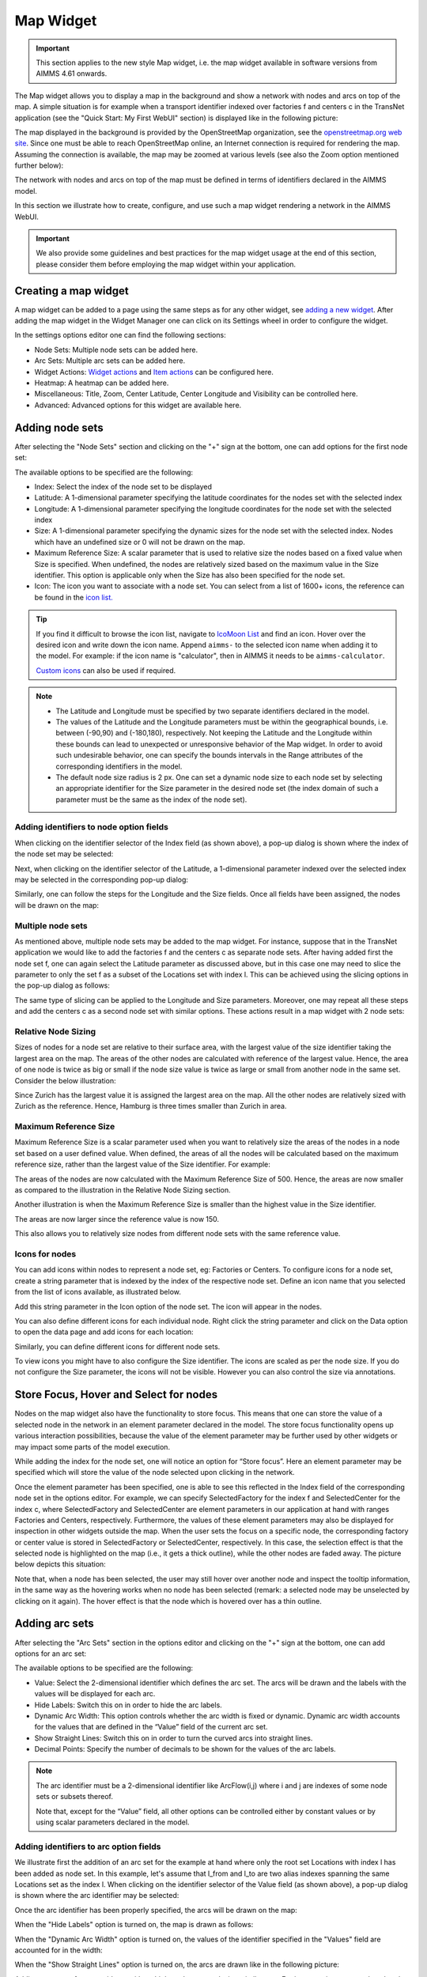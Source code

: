 Map Widget
==========

.. important:: This section applies to the new style Map widget, i.e. the map widget available in software versions from AIMMS 4.61 onwards.  

The Map widget allows you to display a map in the background and show a network with nodes and arcs on top of the map.
A simple situation is for example when a transport identifier indexed over factories f and centers c in the TransNet application 
(see the "Quick Start: My First WebUI" section) is displayed like in the following picture:

.. image:: images/MapV2-1simpleEx.png
    :align: center

The map displayed in the background is provided by the OpenStreetMap organization, see the `openstreetmap.org web site <https://www.openstreetmap.org>`_. 
Since one must be able to reach OpenStreetMap online, an Internet connection is required for rendering the map. Assuming the connection is available, 
the map may be zoomed at various levels (see also the Zoom option mentioned further below):

.. image:: images/MapV2-ZoomLevels.png
    :align: center

The network with nodes and arcs on top of the map must be defined in terms of identifiers declared in the AIMMS model.

In this section we illustrate how to create, configure, and use such a map widget rendering a network in the AIMMS WebUI. 

.. important:: We also provide some guidelines and best practices for the map widget usage at the end of this section, please consider them before employing the map widget within your application.

Creating a map widget
-----------------------
	
A map widget can be added to a page using the same steps as for any other widget, see `adding a new widget <widget-manager.html>`_. 
After adding the map widget in the Widget Manager one can click on its Settings wheel in order to configure the widget.

.. image:: images/MapV2-StartLayout.png
    :align: center

In the settings options editor one can find the following sections:

*	Node Sets: Multiple node sets can be added here.
*	Arc Sets: Multiple arc sets can be added here.
*	Widget Actions: `Widget actions <widget-options.html#widget-actions>`_ and `Item actions <widget-options.html#item-actions>`_ can be configured here.
*	Heatmap: A heatmap can be added here. 
*	Miscellaneous: Title, Zoom, Center Latitude, Center Longitude and Visibility can be controlled here.
*	Advanced: Advanced options for this widget are available here.

.. image:: images/MapV2-StartAllOptions.png
    :align: center

Adding node sets
-------------------

After selecting the "Node Sets" section and clicking on the "+" sign at the bottom, one can add options for the first node set:

.. image:: images/MapV2-Nodes0-Options.png
    :align: center

The available options to be specified are the following:
	
*	Index: Select the index of the node set to be displayed
*	Latitude: A 1-dimensional parameter specifying the latitude coordinates for the nodes set with the selected index
*	Longitude: A 1-dimensional parameter specifying the longitude coordinates for the node set with the selected index
*	Size: A 1-dimensional parameter specifying the dynamic sizes for the node set with the selected index. Nodes which have an undefined size or 0 will not be drawn on the map.
*	Maximum Reference Size: A scalar parameter that is used to relative size the nodes based on a fixed value when Size is specified. When undefined, the nodes are relatively sized based on the maximum value in the Size identifier. This option is applicable only when the Size has also been specified for the node set.
*	Icon: The icon you want to associate with a node set. You can select from a list of 1600+ icons, the reference can be found in the `icon list. <../_static/aimms-icons/icons-reference.html>`_

.. tip:: 
    If you find it difficult to browse the icon list, navigate to `IcoMoon List <https://icomoon.io/#preview-ultimate>`_ and find an icon. Hover over the desired icon and write down the icon name. Append ``aimms-`` to the selected icon name when adding it to the model. For example: if the icon name is "calculator", then in AIMMS it needs to be ``aimms-calculator``.

    `Custom icons <folder.html#custom-icon-sets>`_ can also be used if required.

.. note::

    * The Latitude and Longitude must be specified by two separate identifiers declared in the model.
	
    * The values of the Latitude and the Longitude parameters must be within the geographical bounds, i.e. between (-90,90) and (-180,180), respectively. Not keeping the Latitude and the Longitude within these bounds can lead to unexpected or unresponsive behavior of the Map widget. In order to avoid such undesirable behavior, one can specify the bounds intervals in the Range attributes of the corresponding identifiers in the model.	
	
    * The default node size radius is 2 px. One can set a dynamic node size to each node set by selecting an appropriate identifier for the Size parameter in the desired node set (the index domain of such a parameter must be the same as the index of the node set).

Adding identifiers to node option fields
^^^^^^^^^^^^^^^^^^^^^^^^^^^^^^^^^^^^^^^^^^^

When clicking on the identifier selector of the Index field (as shown above), a pop-up dialog is shown where the index of the node set may be selected:

.. image:: images/MapV2-Nodes0-Index.png
    :align: center

Next, when clicking on the identifier selector of the Latitude, a 1-dimensional parameter indexed over the selected index may be selected in the corresponding pop-up dialog:

.. image:: images/MapV2-Nodes0-Latitude.png
    :align: center

Similarly, one can follow the steps for the Longitude and the Size fields. Once all fields have been assigned, the nodes will be drawn on the map:

.. image:: images/MapV2-Nodes0-Layout.png
    :align: center

Multiple node sets
^^^^^^^^^^^^^^^^^^^^^^^^^^^^^^^^

As mentioned above, multiple node sets may be added to the map widget. For instance, suppose that in the TransNet application we would like to add the factories f and the centers c
as separate node sets. After having added first the node set f, one can again select the Latitude parameter as discussed above, but in this case one may need to slice the parameter
to only the set f as a subset of the Locations set with index l. This can be achieved using the slicing options in the pop-up dialog as follows:

.. image:: images/MapV2-NodesF-Latitude.png
    :align: center

The same type of slicing can be applied to the Longitude and Size parameters. Moreover, one may repeat all these steps and add the centers c as a second node set with similar options.
These actions result in a map widget with 2 node sets:

.. image:: images/MapV2-NodesFC.png
    :align: center

Relative Node Sizing
^^^^^^^^^^^^^^^^^^^^

Sizes of nodes for a node set are relative to their surface area, with the largest value of the size identifier taking the largest area on the map. The areas of the other nodes are calculated with reference of the largest value. Hence, the area of one node is twice as big or small if the node size value is twice as large or small from another node in the same set. Consider the below illustration:

.. image:: images/MapV3_RelativeSizing.png
    :align: center

Since Zurich has the largest value it is assigned the largest area on the map. All the other nodes are relatively sized with Zurich as the reference. Hence, Hamburg is three times smaller than Zurich in area.

Maximum Reference Size
^^^^^^^^^^^^^^^^^^^^^^^

Maximum Reference Size is a scalar parameter used when you want to relatively size the areas of the nodes in a node set based on a user defined value. When defined, the areas of all the nodes will be calculated based on the maximum reference size, rather than the largest value of the Size identifier. For example:

.. image:: images/MapV3_MaxReferenceSize_500.png
    :align: center

The areas of the nodes are now calculated with the Maximum Reference Size of 500. Hence, the areas are now smaller as compared to the illustration in the Relative Node Sizing section.

Another illustration is when the Maximum Reference Size is smaller than the highest value in the Size identifier. 

.. image:: images/MapV3_MaxReferenceSize_150.png
    :align: center

The areas are now larger since the reference value is now 150.

This also allows you to relatively size nodes from different node sets with the same reference value.

.. image:: images/MapV3_MaxReferenceSize_nodesets.png
    :align: center


Icons for nodes
^^^^^^^^^^^^^^^

You can add icons within nodes to represent a node set, eg: Factories or Centers. To configure icons for a node set, create a string parameter that is indexed by the index of the respective node set. Define an icon name that you selected from the list of icons available, as illustrated below.   

.. image:: images/MapV3_FactoryIcon.png
    :align: center

Add this string parameter in the Icon option of the node set. The icon will appear in the nodes. 

.. image:: images/MapV3_FactoryIconinNodes.png
    :align: center

You can also define different icons for each individual node. Right click the string parameter and click on the Data option to open the data page and add icons for each location:

.. image:: images/MapV3_DifferentFactoryIcon.png
    :align: center

Similarly, you can define different icons for different node sets.

.. image:: images/MapV3_MultipleNodeSetIcons.png
    :align: center

To view icons you might have to also configure the Size identifier. The icons are scaled as per the node size. If you do not configure the Size parameter, the icons will not be visible. However you can also control the size via annotations. 

Store Focus, Hover and Select for nodes
-----------------------------------------

Nodes on the map widget also have the functionality to store focus. This means that one can store the value of a selected node in the network in an element parameter declared in the model.
The store focus functionality opens up various interaction possibilities, because the value of the element parameter may be further used by other widgets or may impact
some parts of the model execution.

While adding the index for the node set, one will notice an option for “Store focus”. 
Here an element parameter may be specified which will store the value of the node selected upon clicking in the network.

.. image:: images/MapV2-StoreFocus-Select.png
    :align: center

Once the element parameter has been specified, one is able to see this reflected in the Index field of the corresponding node set in the options editor. 
For example, we can specify SelectedFactory for the index f and SelectedCenter for the index c, where SelectedFactory and SelectedCenter are element parameters 
in our application at hand with ranges Factories and Centers, respectively.
Furthermore, the values of these element parameters may also be displayed for inspection in other widgets outside the map.
When the user sets the focus on a specific node, the corresponding factory or center value is stored in SelectedFactory or SelectedCenter, respectively. 
In this case, the selection effect is that the selected node is highlighted on the map (i.e., it gets a thick outline), while the other nodes are faded away. 
The picture below depicts this situation:

.. image:: images/MapV2-StoreFocus-View.png
    :align: center

Note that, when a node has been selected, the user may still hover over another node and inspect the tooltip information, in the same way as the hovering works when no node has been selected 
(remark: a selected node may be unselected by clicking on it again). The hover effect is that the node which is hovered over has a thin outline.
	
Adding arc sets
-----------------
 
After selecting the "Arc Sets" section in the options editor and clicking on the "+" sign at the bottom, one can add options for an arc set:

.. image:: images/MapV2-Arcs0-Options.png
    :align: center

The available options to be specified are the following:

*	Value: Select the 2-dimensional identifier which defines the arc set. The arcs will be drawn and the labels with the values will be displayed for each arc.
*	Hide Labels: Switch this on in order to hide the arc labels.
*	Dynamic Arc Width: This option controls whether the arc width is fixed or dynamic. Dynamic arc width accounts for the values that are defined in the “Value” field of the current arc set.
*	Show Straight Lines: Switch this on in order to turn the curved arcs into straight lines.
*   Decimal Points: Specify the number of decimals to be shown for the values of the arc labels.

.. note::
    The arc identifier must be a 2-dimensional identifier like ArcFlow(i,j) where i and j are indexes of some node sets or subsets thereof.
	
    Note that, except for the “Value” field, all other options can be controlled either by constant values or by using scalar parameters declared in the model.

Adding identifiers to arc option fields
^^^^^^^^^^^^^^^^^^^^^^^^^^^^^^^^^^^^^^^

We illustrate first the addition of an arc set for the example at hand where only the root set Locations with index l has been added as node set. 
In this example, let's assume that l_from and l_to are two alias indexes spanning the same Locations set as the index l.
When clicking on the identifier selector of the Value field (as shown above), a pop-up dialog is shown where the arc identifier may be selected:

.. image:: images/MapV2-Arcs0-ValuesId.png
    :align: center

Once the arc identifier has been properly specified, the arcs will be drawn on the map:	

.. image:: images/MapV2-Arc0-View1.png
    :align: center

When the "Hide Labels" option is turned on, the map is drawn as follows:

.. image:: images/MapV2-HideLabels-View.png
    :align: center

When the "Dynamic Arc Width" option is turned on, the values of the identifier specified in the "Values" field are accounted for in the width:

.. image:: images/MapV2-DynamicSize-View.png
    :align: center

When the "Show Straight Lines" option is turned on, the arcs are drawn like in the following picture:

.. image:: images/MapV2-StraightLine-View.png
    :align: center

Adding an arc set for map widgets with multiple node sets works in a similar way. For instance, in our example at hand, the situation with both 
the factories f and the centers c in the node sets and with the variable Transport(f,c) added as an arc set results in a map view as follows:

.. image:: images/MapV2-2Node1Arc-View.png
    :align: center

So, in this latter case the arcs are drawn between nodes belonging to two different node sets. 
	
Multiple arc sets
^^^^^^^^^^^^^^^^^^^^^^^^^^^

As mentioned in the beginning of this section, multiple arc sets may be added to the map. Suppose that in an example as ours we may distinguish several subsets of the
Locations set: a (sub)set of Plants with index p, a s(sub)set of DistributionCenters with index d, and a subset of CustomerRegions with index r. Moreover, suppose 
our model contains two identifiers: PlantToDC_Flow(p,d) with product flow values from plants to distribution centers and DCtoRegion_Flow(d,r) with product flows
from distribution centers to customer regions. In such a case, one could define a map widget with, for example, 3 sets of nodes and 2 sets of arcs as follows:

The sets of nodes:

.. image:: images/MapV2-3Nodes-Options.png
    :align: center

The sets of arcs:  

.. image:: images/MapV2-3Nodes2Arcs-Options.png
    :align: center

Such option specifications can result in a map view like in the following picture (where the arcs in first set are drawn as straight lines and the arcs in the second set
are drawn as curved lines):

.. image:: images/MapV2-3Nodes2Arcs-View.png
    :align: center

.. note::
    For the map widget in order to be able to render multiple arc sets correctly the conditions in this note must be satisfied. For any two different arc sets, with their sets of source 
    nodes originating in different node sets (as specified in the "Node Sets" section of the widget options), these node sets should not contain any elements with the same element names. 
    The same should hold true for sets of destination nodes of any two different arc sets.	

Applying this note to the source nodes in our example here at hand means that the set of plants p and the set of distribution d centers should not contain any elements with the same element names.
In the same vein, when considering the destinations nodes, the set of distribution centers d and the set of customer regions r should not contain any elements with the same element names.


Store Focus, Hover and Select for arcs
--------------------------------------

Similar to the nodes, arcs also have the functionality to store focus. This means that when an arc is selected by clicking it, you can store the value of the nodes that the arc was drawn between, in element parameters declared in the model.

While adding the identifier for the arc set, one will notice an option for “Store focus”. Here an element parameter may be specified for either one or both of the indices, which will store the value of the node(s) when an arc is selected upon clicking in the network.

.. image:: images/Map_ArcsStoreFocusDialog.png
    :align: center
    :scale: 75

Once the element parameter has been specified, you will be able to see this reflected in the "Value" field of the corresponding arc set in the options editor. For example, while specifying the Value of the arc set with the identifier :token:`FactoriestoSuppliers(usw,use)`, you can specify :token:`SelectedFactory` for the index :token:`usw` and :token:`SelectedSupplier` for the index :token:`use`, where :token:`SelectedFactory` and :token:`SelectedSupplier` are element parameters in our application at hand with ranges Factories and Suppliers, respectively.

.. image:: images/Map_ArcsStoreFocusSelection.png
    :align: center
    :scale: 50

.. image:: images/Map_ArcsStoreFocusOptions.png
    :align: center
    :scale: 75

When the user hovers over a certain arc, the arc darkens so that the user can easily identify the complete arc. Incidentally, the other arcs become slightly lighter. When the user clicks on the arc, in order to select it, that arc stays dark and the other arcs become even lighter. This allows the user to identify which arc has been selected even when the focus is not on the map widget. 

When no arcs are selected or hovered.

.. image:: images/Map_ArcNormal.png
    :align: center

When the user hovers over an arc.

.. image:: images/Map_ArcHovered.png
    :align: center

When the user selects that arc.

.. image:: images/Map_ArcSelected.png
    :align: center

These effects are specific to arcs that belong to the same arc set. Arcs that belong to other arc sets are not effected.



Ordering and deleting node/arc sets
-----------------------------------

The ordering of the added node/arc sets may be changed by hovering over the title bar of the set and then clicking on the respective button, to move up or down. 
An entire node/arc set may be deleted by clicking on the bin icon. These options are illustrated in the following picture:

.. image:: images/MapV2-Nodes-UpDownDelete.png
    :align: center

The order of nodes sets determines which node sets should be drawn on top of others in case there are overlapping nodes.

Heatmap
-------

A Heatmap is used to represent data where values are depicted by color. Heatmaps make it easy to visualize complex data in a simple manner and understand it in a glance.

.. image:: images/Heatmap_Example.png
    :align: center

To configure a Heatmap in AIMMS you will require the set of locations, the latitude and longitude for those locations and the data for each of the locations.

You can configure only one heatmap for a map widget.

Adding a Heatmap
^^^^^^^^^^^^^^^^

After selecting the “Heatmap” section and clicking on the “+” sign at the bottom, one can add options for the the heatmap:

.. image:: images/Heatmap_OptionsEditor.png
    :align: center

The available options to be specified are the following:
	
*	Index: Select the index of the set to be displayed
*	Latitude: A 1-dimensional parameter specifying the latitude coordinates for the heatmap with the selected index
*	Longitude: A 1-dimensional parameter specifying the longitude coordinates for the heatmap with the selected index
*	Data: A 1-dimensional parameter specifying the data for the heatmap with the selected index.
*	Hide Heatmap: A boolean value to hide the heatmap. Switch this option on to hide the heatmap.

Similar to how `identifiers are added to node option fields <map-widget.html#adding-identifiers-to-node-option-fields>`_, add identifiers for the Index, Latitude, Longitude and Data. Once all fields have been assigned, the heatmap will be drawn on the map.

.. image:: images/Heatmap_OptionsAdded.png
    :align: center

A legend is also displayed inside the map widget. The legend shows the identifier name that was speficied as the Data for the heatmap as the title. It also displays the minimum value (on the left) and maximum value (on the right) of the data set and how the gradient is spread betwen those values, as illustrated in the above example.

Miscellaneous options
-----------------------

In the Miscellaneous section of the options editor one can find several options:

.. image:: images/MapV2-Misc-Options.png
    :align: center

Here are more explanations about the meaning of these options:

*	Title: Specify a title to be shown at the top of the widget
*	Zoom:  One can set a zoom level to start with or control this via an identifier. When the map loads for the end user it starts off at the defined zoom level. The zoom level can be set between 2 (max zoom out) to 18 (max zoom in). One can also have max zoom out level as 0 or 1, but only when the size of the map is smaller than 5 columns in width.
*	Center: The “center” option is split into 2 options, “Center Latitude” and “Center Longitude”. Similarly to the zoom option, if one sets the Center Latitude and Center Longitude, then the initial load will start from that “center” point. One can also control this option via identifiers in the model.
*	Visible: Specify whether or not the widget is visible on the page. This option may also be controlled using a model identifier.

.. note:: When using the Zoom and Center options, ensure that the values for these identifiers are defined as Initial Data and not Definitions.  

.. important:: If your widget has been created in the past by using an older type Map widget, you may continue to use this widget as is, but it is not possible to upgrade the widget from an older Map type to the current Map type by just changing the widget type in the Advanced options. In order to use the current Map type, the node and arc sets have to be added explicitly to the widget using the style described in this section.

Custom HTML tooltips
--------------------

As described in the `Widget Options <widget-options.html#html-tooltips>`_ section, in order to create user-defined tooltips, in the attribute form of the identifier you can add the :token:`webui::TooltipIdentifier` annotation attribute and then fill in the auxiliary string parameter containing the desired tooltips there.

Tooltips for Nodes
^^^^^^^^^^^^^^^^^^

To display user-defined tooltip for nodes, you will have to add the :token:`webui::TooltipIdentifier` annotation attribute to the identifier that was specified as the "Size" for the respective node set. As illustrated below, :token:`SupplyUSAWest(usw)` is specified as the Size for the node set and the string parameter :token:`SupplyUSAWestTooltip(usw)` added to the :token:`webui::TooltipIdentifier` annotation attribute:

.. image:: images/Map_NodeTooltipIdentifier.png
    :align: center

.. image:: images/Map_NodeTooltipResult.png
    :align: center


In the illustration above, you can see the result of using the following definition for the string parameter :token:`SupplyUSAWestTooltip(usw)`:

.. code::

    formatstring("This is a factory in %e",usw);

Similary, you can add user-defined tooltips to each node set.

Tooltips for Arcs
^^^^^^^^^^^^^^^^^

To display user-defined tooltip for arcs, you will have to add the :token:`webui::TooltipIdentifier` annotation attribute to the identifier that was specified as the "Value" for the respective arc set. As illustrated below, :token:`FactoriestoSuppliers(usw,use)` is specified as the Value for the arc set and the string parameter :token:`FactoriestoSuppliersTooltips(usw,use)` added to the :token:`webui::TooltipIdentifier` annotation attribute:

.. image:: images/Map_ArcTooltipIdentifier.png
    :align: center

.. image:: images/Map_ArcTooltipResult.png
    :align: center


In the illustration above, you can see the result of using the following definition for the string parameter :token:`FactoriestoSuppliersTooltips(usw,use)`:

.. code::

    formatstring("%e %s %e %s %n",usw,"<br><br>to<br><br><strong>",use,"</strong> is",FactoriestoSuppliers(usw, use));


Similary, you can add user-defined tooltips to each node set.


Guidelines and best practices
----------------------------------

While using the map widget, there are some pointers on how to leverage the features in order to represent data efficiently.

With every widget there is always some limitation on how much data can be rendered at a time. As a general guideline, the map widget can handle networks with a total number of nodes and arcs up to (about) 4000. 
At the same time, please note the following:

.. note::
   The capacity and performance of the map widget is dependent on the specifications of your user’s machine, server and database speed, and the browser being used, among other factors.
  
A good practice is to show (only) slices of the data which may be visualized comfortably by the end-user, who should be able to grasp the meaning of data and derive information from it.
 
Some ways to achieve that are: 

*	Use selections to control the (sub)sets for the shown data
*	Use domain identifiers to display data which is relevant
